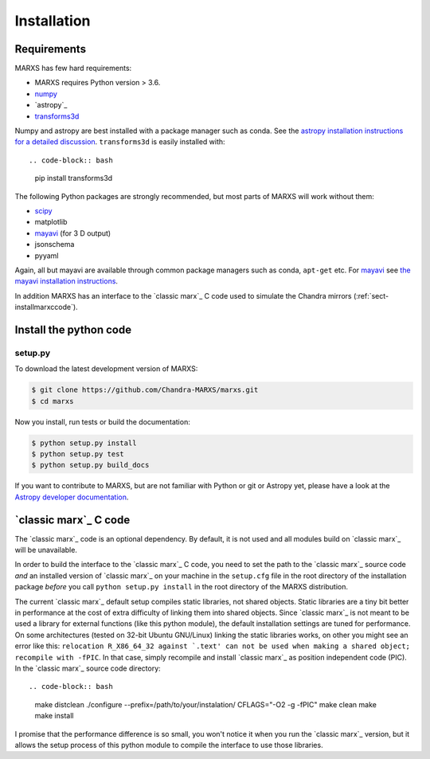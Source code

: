 ************
Installation
************

Requirements
============

MARXS has few hard requirements:

- MARXS requires Python version > 3.6.
- `numpy <http://www.numpy.org/>`_
- `astropy`_
- `transforms3d <https://matthew-brett.github.io/transforms3d/>`_

Numpy and astropy are best installed with a package manager such as conda. See the `astropy installation instructions for a detailed discussion <https://astropy.readthedocs.io/en/stable/install.html>`_. ``transforms3d`` is easily installed with::

.. code-block:: bash

    pip install transforms3d

The following Python packages are strongly recommended, but most parts of MARXS will work without them:

- `scipy <http://www.numpy.org/>`_
- matplotlib
- `mayavi <https://docs.enthought.com/mayavi/mayavi/>`_ (for 3 D output)
- jsonschema
- pyyaml

Again, all but mayavi are available through common package managers such as
conda, ``apt-get`` etc. For `mayavi
<https://docs.enthought.com/mayavi/mayavi/>`_ see `the mayavi installation
instructions <https://docs.enthought.com/mayavi/mayavi/installation.html#installing-with-pip>`_.
  
In addition MARXS has an interface to the `classic marx`_ C code used to simulate the Chandra mirrors (:ref:`sect-installmarxccode`).
  
Install the python code
=======================

setup.py
--------

To download the latest development version of MARXS:

.. code-block:: bash

   $ git clone https://github.com/Chandra-MARXS/marxs.git
   $ cd marxs

Now you install, run tests or build the documentation:

.. code-block:: bash

   $ python setup.py install
   $ python setup.py test
   $ python setup.py build_docs

If you want to contribute to MARXS, but are not familiar with Python or
git or Astropy yet, please have a look at the  
`Astropy developer documentation <http://docs.astropy.org/en/latest/#developer-documentation>`__.

  
.. _sect-installmarxccode:

`classic marx`_ C code
======================
The `classic marx`_ code is an optional dependency. By default, it is not used and all
modules build on `classic marx`_ will be unavailable.

In order to build the interface to the `classic marx`_ C code, you need to set the path
to the `classic marx`_ source code *and* an installed version of `classic marx`_ on your
machine in the ``setup.cfg`` file in the root directory of the installation
package *before* you call ``python setup.py install`` in the root directory of the MARXS distribution.

The current `classic marx`_ default setup compiles static libraries, not
shared objects. Static libraries are a tiny bit better in performance at the
cost of extra difficulty of linking them into shared objects. Since `classic marx`_ is
not meant to be used a library for external functions (like this python
module), the default installation settings are tuned for performance.
On some architectures (tested on 32-bit Ubuntu GNU/Linux) linking the static
libraries works, on other you might see an error like this: ``relocation R_X86_64_32 against `.text' can not be used when making a shared object; recompile with -fPIC``.
In that case, simply recompile and install `classic marx`_ as position independent
code (PIC). In the `classic marx`_ source code directory:: 

.. code-block:: bash

    make distclean
    ./configure --prefix=/path/to/your/instalation/ CFLAGS="-O2 -g -fPIC"
    make clean
    make
    make install

I promise that the performance difference is so small, you won't notice
it when you run the `classic marx`_ version, but it allows the setup process of
this python module to compile the interface to use those libraries.
